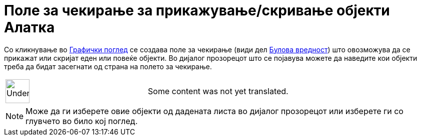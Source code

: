 = Поле за чекирање за прикажување/скривање објекти Алатка
:page-en: tools/Check_Box
ifdef::env-github[:imagesdir: /mk/modules/ROOT/assets/images]

Со кликнување во xref:/Графички_поглед.adoc[Графички поглед] се создава поле за чекирање (види дел
xref:/Булова_вредност.adoc[Булова вредност]) штo овозможува да се прикажат или скријат еден или повеќе објекти. Во
дијалог прозорецот што се појавува можете да наведите кои објекти треба да бидат засегнати од страна на полето за
чекирање.

[width="100%",cols="50%,50%",]
|===
a|
image:48px-UnderConstruction.png[UnderConstruction.png,width=48,height=48]

|Some content was not yet translated.
|===

[NOTE]
====

Може да ги изберете овие објекти од дадената листа во дијалог прозорецот или изберете ги со глувчето во било кој поглед.

====
